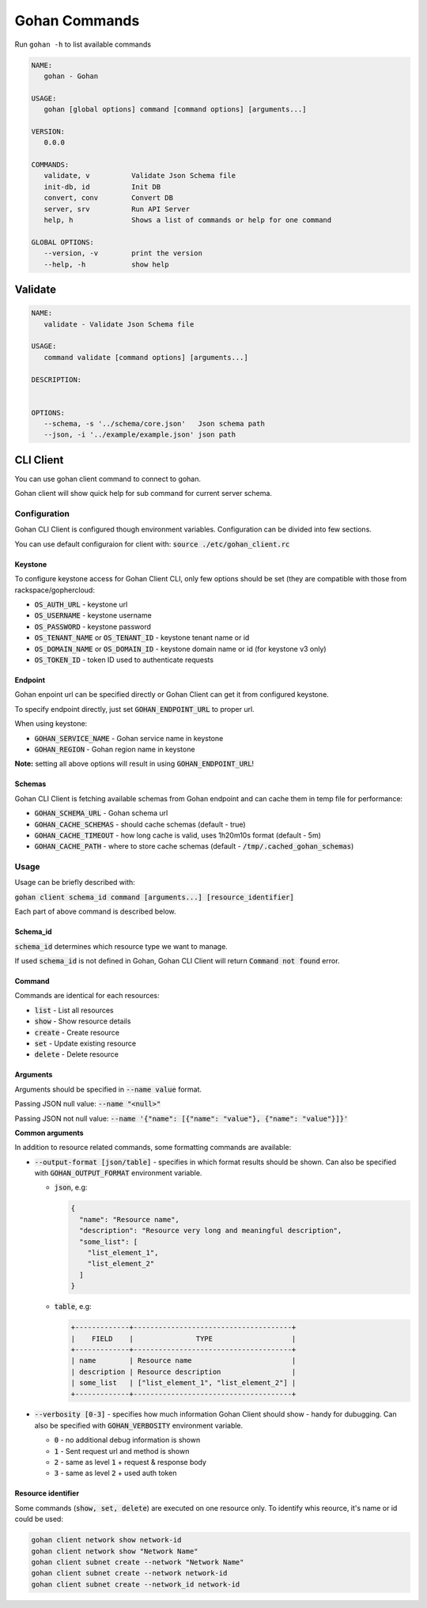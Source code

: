 ===================
Gohan Commands
===================

Run ``gohan -h`` to list available commands

.. code-block:: shell

  NAME:
     gohan - Gohan

  USAGE:
     gohan [global options] command [command options] [arguments...]

  VERSION:
     0.0.0

  COMMANDS:
     validate, v          Validate Json Schema file
     init-db, id          Init DB
     convert, conv        Convert DB
     server, srv          Run API Server
     help, h              Shows a list of commands or help for one command

  GLOBAL OPTIONS:
     --version, -v        print the version
     --help, -h           show help


-----------------
Validate
-----------------

.. code-block:: shell

  NAME:
     validate - Validate Json Schema file

  USAGE:
     command validate [command options] [arguments...]

  DESCRIPTION:


  OPTIONS:
     --schema, -s '../schema/core.json'   Json schema path
     --json, -i '../example/example.json' json path


-----------------
CLI Client
-----------------

You can use gohan client command to connect to gohan.

Gohan client will show quick help for sub command for current
server schema.

Configuration
=============

Gohan CLI Client is configured though environment variables. Configuration can be divided into few sections.

You can use default configuraion for client with:
:code:`source ./etc/gohan_client.rc`

Keystone
--------

To configure keystone access for Gohan Client CLI, only few options should be set (they are compatible with those
from rackspace/gophercloud:

* :code:`OS_AUTH_URL` - keystone url
* :code:`OS_USERNAME` - keystone username
* :code:`OS_PASSWORD` - keystone password
* :code:`OS_TENANT_NAME` or :code:`OS_TENANT_ID` - keystone tenant name or id
* :code:`OS_DOMAIN_NAME` or :code:`OS_DOMAIN_ID` - keystone domain name or id (for keystone v3 only)
* :code:`OS_TOKEN_ID` - token ID used to authenticate requests

Endpoint
--------

Gohan enpoint url can be specified directly or Gohan Client can get it from configured keystone.

To specify endpoint directly, just set :code:`GOHAN_ENDPOINT_URL` to proper url.

When using keystone:

* :code:`GOHAN_SERVICE_NAME` - Gohan service name in keystone
* :code:`GOHAN_REGION` - Gohan region name in keystone

**Note:** setting all above options will result in using :code:`GOHAN_ENDPOINT_URL`!

Schemas
-------

Gohan CLI Client is fetching available schemas from Gohan endpoint and can cache them in temp file for performance:

* :code:`GOHAN_SCHEMA_URL` - Gohan schema url
* :code:`GOHAN_CACHE_SCHEMAS` - should cache schemas (default - true)
* :code:`GOHAN_CACHE_TIMEOUT` - how long cache is valid, uses 1h20m10s format (default - 5m)
* :code:`GOHAN_CACHE_PATH` - where to store cache schemas (default - :code:`/tmp/.cached_gohan_schemas`)

Usage
=====

Usage can be briefly described with:

:code:`gohan client schema_id command [arguments...] [resource_identifier]`

Each part of above command is described below.

Schema_id
---------

:code:`schema_id` determines which resource type we want to manage.

If used :code:`schema_id` is not defined in Gohan, Gohan CLI Client will return :code:`Command not found` error.

Command
-------

Commands are identical for each resources:

* :code:`list` - List all resources
* :code:`show` - Show resource details
* :code:`create` - Create resource
* :code:`set` - Update existing resource
* :code:`delete` - Delete resource

Arguments
---------

Arguments should be specified in :code:`--name value` format.

Passing JSON null value: :code:`--name "<null>"`

Passing JSON not null value: :code:`--name '{"name": [{"name": "value"}, {"name": "value"}]}'`

**Common arguments**

In addition to resource related commands, some formatting commands are available:

* :code:`--output-format [json/table]` - specifies in which format results should be shown. Can also be specified with :code:`GOHAN_OUTPUT_FORMAT` environment variable.

  - :code:`json`, e.g:

    .. code-block:: javascript

      {
        "name": "Resource name",
        "description": "Resource very long and meaningful description",
        "some_list": [
          "list_element_1",
          "list_element_2"
        ]
      }
    ..

  - :code:`table`, e.g:

    .. code-block:: shell

      +-------------+--------------------------------------+
      |    FIELD    |               TYPE                   |
      +-------------+--------------------------------------+
      | name        | Resource name                        |
      | description | Resource description                 |
      | some_list   | ["list_element_1", "list_element_2"] |
      +-------------+--------------------------------------+

* :code:`--verbosity [0-3]` - specifies how much information Gohan Client should show - handy for dubugging. Can also be specified with :code:`GOHAN_VERBOSITY` environment variable.

  - :code:`0` - no additional debug information is shown
  - :code:`1` - Sent request url and method is shown
  - :code:`2` - same as level :code:`1` + request & response body
  - :code:`3` - same as level :code:`2` + used auth token

Resource identifier
-------------------

Some commands (:code:`show, set, delete`) are executed on one resource only. To identify whis reource,
it's name or id could be used:

.. code-block:: shell

  gohan client network show network-id
  gohan client network show "Network Name"
  gohan client subnet create --network "Network Name"
  gohan client subnet create --network network-id
  gohan client subnet create --network_id network-id
